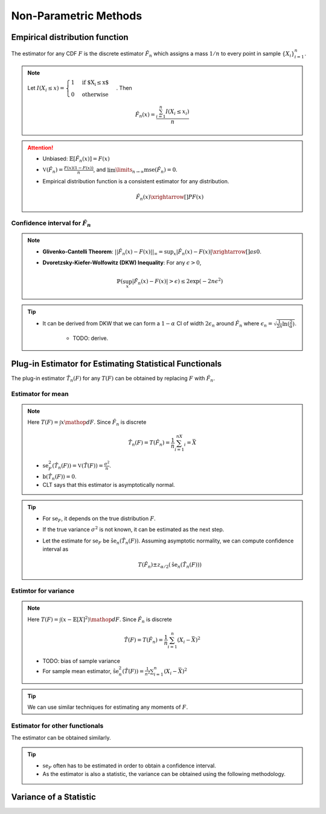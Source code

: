 ########################################################################################
Non-Parametric Methods
########################################################################################

****************************************************************************************
Empirical distribution function
****************************************************************************************
The estimator for any CDF :math:`F` is the discrete estimator :math:`\hat{F}_n` which assigns a mass :math:`1/n` to every point in sample :math:`\{X_i\}_{i=1}^n`.

.. note::
	Let :math:`I(X_i\leq x)=\begin{cases}1 & \text{if $X_i\leq x$}\\ 0 & \text{otherwise}\end{cases}`. Then

		.. math:: \hat{F}_n(x)=\frac{\sum_{i=1}^n I(X_i\leq x_i)}{n}

.. attention::
	* Unbiased: :math:`\mathbb{E}[\hat{F}_n(x)]=F(x)`
	* :math:`\mathbb{V}(\hat{F}_n)=\frac{F(x)(1-F(x))}{n}`, and :math:`\lim\limits_{n\to\infty}\text{mse}(\hat{F}_n)=0`.
	* Empirical distribution function is a consistent estimator for any distribution.

		.. math:: \hat{F}_n(x)\xrightarrow[]{P}F(x)

Confidence interval for :math:`\hat{F}_n`
========================================================================================
.. note::        
	* **Glivenko-Cantelli Theorem**: :math:`||\hat{F_n}(x)-F(x)||_\infty=\sup_{x}|\hat{F_n}(x)-F(x)|\xrightarrow[]{as} 0`.
	* **Dvoretzsky-Kiefer-Wolfowitz (DKW) Inequality**: For any :math:`\epsilon>0`,
    
		.. math:: \mathbb{P}(\sup_x|\hat{F_n}(x)-F(x)|>\epsilon) \le 2\exp(-2n\epsilon^2)

.. tip::
	* It can be derived from DKW that we can form a :math:`1-\alpha` CI of width :math:`2\epsilon_n` around :math:`\hat{F_n}` where :math:`\epsilon_n=\sqrt{\frac{1}{2n}\ln(\frac{2}{\alpha})}`.

		* TODO: derive.

****************************************************************************************
Plug-in Estimator for Estimating Statistical Functionals
****************************************************************************************
The plug-in estimator :math:`\hat{T}_n(F)` for any :math:`T(F)` can be obtained by replacing :math:`F` with :math:`\hat{F}_n`.

Estimator for mean
========================================================================================
.. note::
	Here :math:`T(F)=\int x\mathop{dF}`. Since :math:`\hat{F}_n` is discrete

		.. math:: \hat{T}_n(F)=T(\hat{F}_n)=\frac{1}{n}\sum_{i=1}^nX_i=\bar{X}

	* :math:`\text{se}_F^2(\hat{T}_n(F))=\mathbb{V}(\hat{T}(F))=\frac{\sigma^2}{n}`.
	* :math:`\text{b}(\hat{T}_n(F))=0`.
	* CLT says that this estimator is asymptotically normal.

.. tip::
	* For :math:`\text{se}_F`, it depends on the true distribution :math:`F`.
	* If the true variance :math:`\sigma^2` is not known, it can be estimated as the next step.
	* Let the estimate for :math:`\text{se}_F` be :math:`\hat{\text{se}}_n(\hat{T}_n(F))`. Assuming asymptotic normality, we can compute confidence interval as

		.. math:: T(\hat{F}_n)\pm z_{\alpha/2}(\hat{\text{se}}_n(\hat{T}_n(F)))	

Estimtor for variance
========================================================================================
.. note::
	Here :math:`T(F)=\int (x-\mathbb{E}[X]^2)\mathop{dF}`. Since :math:`\hat{F}_n` is discrete

		.. math::  \hat{T}(F)=T(\hat{F}_n)=\frac{1}{n}\sum_{i=1}^n(X_i-\bar{X})^2

	* TODO: bias of sample variance
	* For sample mean estimator, :math:`\hat{\text{se}}^2_n(\hat{T}(F))=\frac{1}{n^2}\sum_{i=1}^n(X_i-\bar{X})^2`

.. tip::
	We can use similar techniques for estimating any moments of :math:`F`.

Estimator for other functionals
=========================================================================================
The estimator can be obtained similarly.

.. tip::
	* :math:`\text{se}_F` often has to be estimated in order to obtain a confidence interval.
	* As the estimator is also a statistic, the variance can be obtained using the following methodology.

****************************************************************************************
Variance of a Statistic
****************************************************************************************
